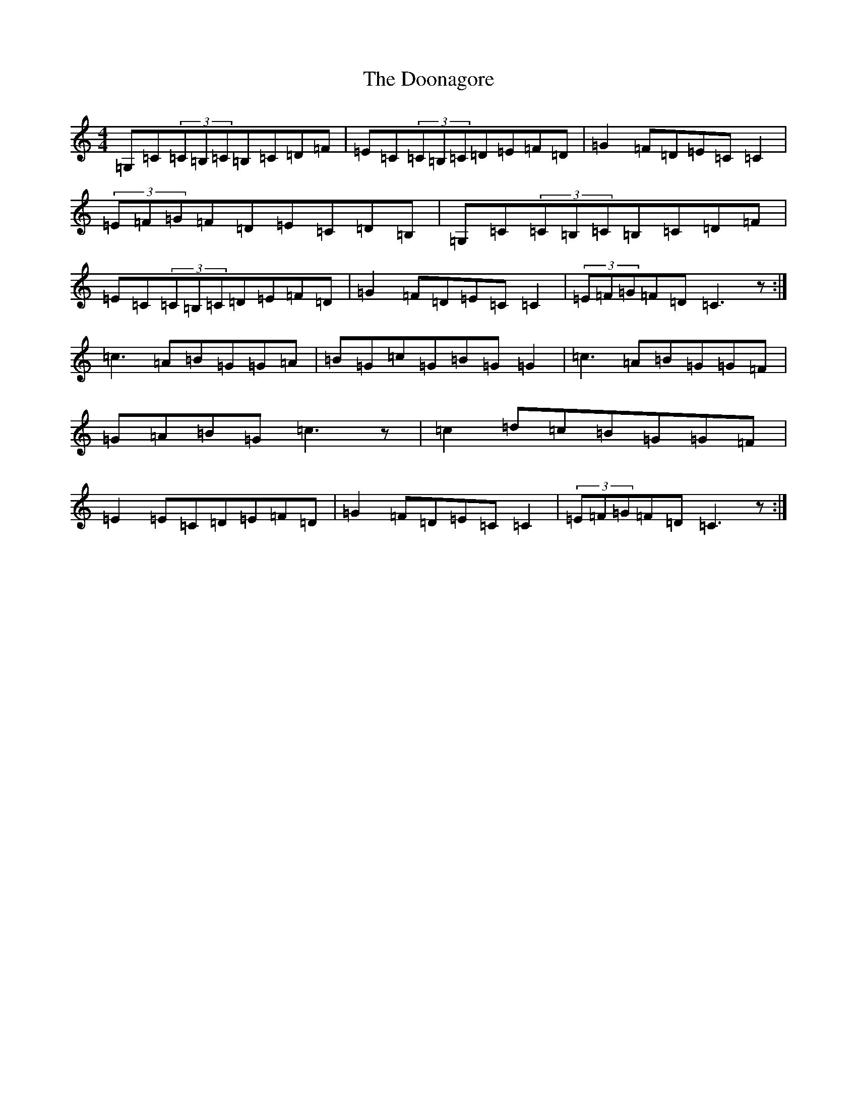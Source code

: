 X: 2411
T: Doonagore, The
S: https://thesession.org/tunes/2816#setting16021
R: reel
M:4/4
L:1/8
K: C Major
=G,=C(3=C=B,=C=B,=C=D=F|=E=C(3=C=B,=C=D=E=F=D|=G2=F=D=E=C=C2|(3=E=F=G=F=D=E=C=D=B,|=G,=C(3=C=B,=C=B,=C=D=F|=E=C(3=C=B,=C=D=E=F=D|=G2=F=D=E=C=C2|(3=E=F=G=F=D=C3z:|=c3=A=B=G=G=A|=B=G=c=G=B=G=G2|=c3=A=B=G=G=F|=G=A=B=G=c3z|=c2=d=c=B=G=G=F|=E2=E=C=D=E=F=D|=G2=F=D=E=C=C2|(3=E=F=G=F=D=C3z:|